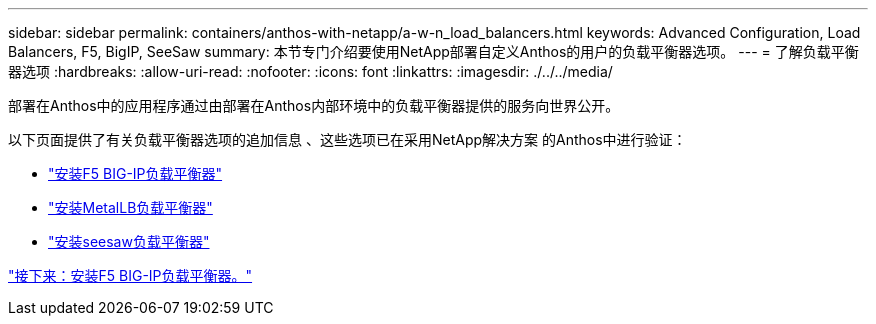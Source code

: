 ---
sidebar: sidebar 
permalink: containers/anthos-with-netapp/a-w-n_load_balancers.html 
keywords: Advanced Configuration, Load Balancers, F5, BigIP, SeeSaw 
summary: 本节专门介绍要使用NetApp部署自定义Anthos的用户的负载平衡器选项。 
---
= 了解负载平衡器选项
:hardbreaks:
:allow-uri-read: 
:nofooter: 
:icons: font
:linkattrs: 
:imagesdir: ./../../media/


部署在Anthos中的应用程序通过由部署在Anthos内部环境中的负载平衡器提供的服务向世界公开。

以下页面提供了有关负载平衡器选项的追加信息 、这些选项已在采用NetApp解决方案 的Anthos中进行验证：

* link:a-w-n_LB_F5BigIP.html["安装F5 BIG-IP负载平衡器"]
* link:a-w-n_LB_MetalLB.html["安装MetalLB负载平衡器"]
* link:a-w-n_LB_SeeSaw.html["安装seesaw负载平衡器"]


link:a-w-n_LB_F5BigIP.html["接下来：安装F5 BIG-IP负载平衡器。"]
